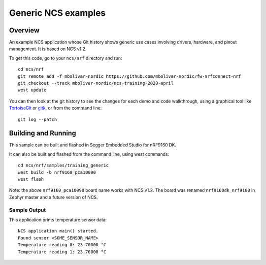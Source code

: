 Generic NCS examples
####################

Overview
********

An example NCS application whose Git history shows generic use cases involving
drivers, hardware, and pinout management. It is based on NCS v1.2.

To get this code, go to your ``ncs/nrf`` directory and run::

  cd ncs/nrf
  git remote add -f mbolivar-nordic https://github.com/mbolivar-nordic/fw-nrfconnect-nrf
  git checkout --track mbolivar-nordic/ncs-training-2020-april
  west update

You can then look at the git history to see the changes for each demo and code
walkthrough, using a graphical tool like `TortoiseGit
<https://tortoisegit.org/>`_ or `gitk <https://git-scm.com/docs/gitk>`_, or
from the command line::

  git log --patch

Building and Running
********************

This sample can be built and flashed in Segger Embedded Studio for nRF9160 DK.

It can also be built and flashed from the command line, using west commands::

  cd ncs/nrf/samples/training_generic
  west build -b nrf9160_pca10090
  west flash

Note: the above ``nrf9160_pca10090`` board name works with NCS v1.2. The board
was renamed ``nrf9160dk_nrf9160`` in Zephyr master and a future version of NCS.

Sample Output
=============

This application prints temperature sensor data::

   NCS application main() started.
   Found sensor <SOME_SENSOR_NAME>
   Temperature reading 0: 23.70000 °C
   Temperature reading 1: 23.70000 °C
